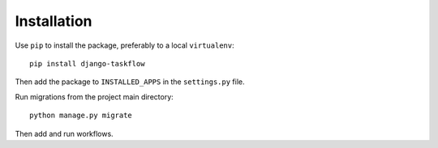 .. _installation:

Installation
============

Use ``pip`` to install the package, preferably to a local ``virtualenv``::

    pip install django-taskflow

Then add the package to ``INSTALLED_APPS`` in the ``settings.py`` file.

Run migrations from the project main directory::

   python manage.py migrate

Then add and run workflows.


